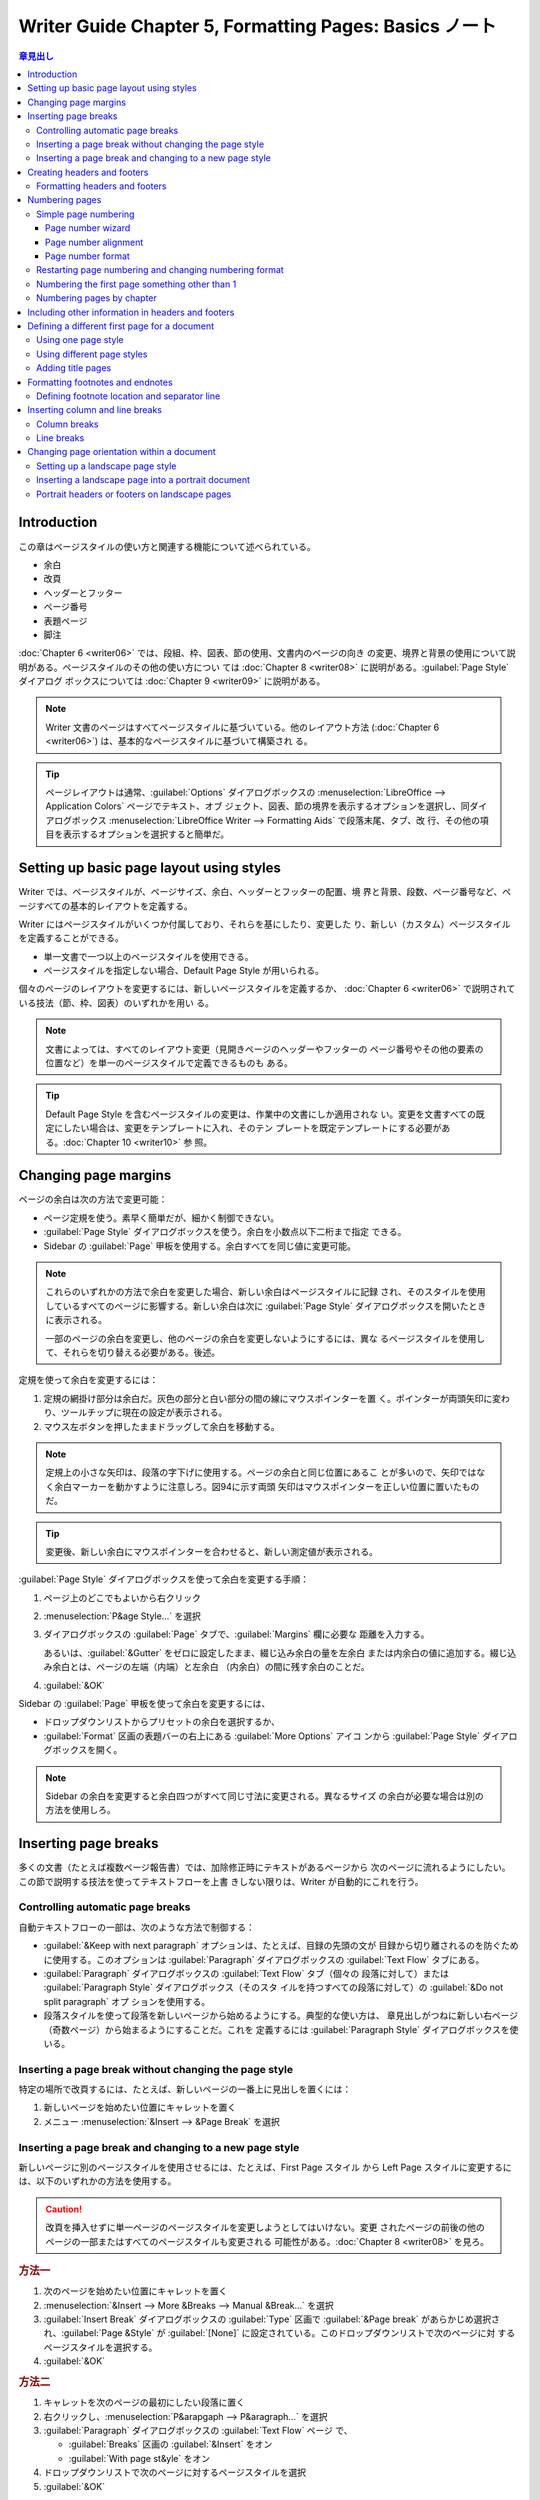 ======================================================================
Writer Guide Chapter 5, Formatting Pages: Basics ノート
======================================================================

.. contents:: 章見出し
   :depth: 3
   :local:

Introduction
======================================================================

この章はページスタイルの使い方と関連する機能について述べられている。

* 余白
* 改頁
* ヘッダーとフッター
* ページ番号
* 表題ページ
* 脚注

:doc:`Chapter 6 <writer06>` では、段組、枠、図表、節の使用、文書内のページの向き
の変更、境界と背景の使用について説明がある。ページスタイルのその他の使い方につい
ては :doc:`Chapter 8 <writer08>` に説明がある。:guilabel:`Page Style` ダイアログ
ボックスについては :doc:`Chapter 9 <writer09>` に説明がある。

.. note::

   Writer 文書のページはすべてページスタイルに基づいている。他のレイアウト方法
   (:doc:`Chapter 6 <writer06>`) は、基本的なページスタイルに基づいて構築され
   る。

.. tip::

   ページレイアウトは通常、:guilabel:`Options` ダイアログボックスの
   :menuselection:`LibreOffice --> Application Colors` ページでテキスト、オブ
   ジェクト、図表、節の境界を表示するオプションを選択し、同ダイアログボックス
   :menuselection:`LibreOffice Writer --> Formatting Aids` で段落末尾、タブ、改
   行、その他の項目を表示するオプションを選択すると簡単だ。

Setting up basic page layout using styles
======================================================================

Writer では、ページスタイルが、ページサイズ、余白、ヘッダーとフッターの配置、境
界と背景、段数、ページ番号など、ページすべての基本的レイアウトを定義する。

Writer にはページスタイルがいくつか付属しており、それらを基にしたり、変更した
り、新しい（カスタム）ページスタイルを定義することができる。

* 単一文書で一つ以上のページスタイルを使用できる。
* ページスタイルを指定しない場合、Default Page Style が用いられる。

個々のページのレイアウトを変更するには、新しいページスタイルを定義するか、
:doc:`Chapter 6 <writer06>` で説明されている技法（節、枠、図表）のいずれかを用い
る。

.. note::

   文書によっては、すべてのレイアウト変更（見開きページのヘッダーやフッターの
   ページ番号やその他の要素の位置など）を単一のページスタイルで定義できるものも
   ある。

.. tip::

   Default Page Style を含むページスタイルの変更は、作業中の文書にしか適用されな
   い。変更を文書すべての既定にしたい場合は、変更をテンプレートに入れ、そのテン
   プレートを既定テンプレートにする必要がある。:doc:`Chapter 10 <writer10>` 参
   照。

Changing page margins
======================================================================

ページの余白は次の方法で変更可能：

* ページ定規を使う。素早く簡単だが、細かく制御できない。
* :guilabel:`Page Style` ダイアログボックスを使う。余白を小数点以下二桁まで指定
  できる。
* Sidebar の :guilabel:`Page` 甲板を使用する。余白すべてを同じ値に変更可能。

.. note::

   これらのいずれかの方法で余白を変更した場合、新しい余白はページスタイルに記録
   され、そのスタイルを使用しているすべてのページに影響する。新しい余白は次に
   :guilabel:`Page Style` ダイアログボックスを開いたときに表示される。

   一部のページの余白を変更し、他のページの余白を変更しないようにするには、異な
   るページスタイルを使用して、それらを切り替える必要がある。後述。

定規を使って余白を変更するには：

#. 定規の網掛け部分は余白だ。灰色の部分と白い部分の間の線にマウスポインターを置
   く。ポインターが両頭矢印に変わり、ツールチップに現在の設定が表示される。
#. マウス左ボタンを押したままドラッグして余白を移動する。

.. note::

   定規上の小さな矢印は、段落の字下げに使用する。ページの余白と同じ位置にあるこ
   とが多いので、矢印ではなく余白マーカーを動かすように注意しろ。図94に示す両頭
   矢印はマウスポインターを正しい位置に置いたものだ。

.. tip::

   変更後、新しい余白にマウスポインターを合わせると、新しい測定値が表示される。

:guilabel:`Page Style` ダイアログボックスを使って余白を変更する手順：

#. ページ上のどこでもよいから右クリック
#. :menuselection:`P&age Style...` を選択
#. ダイアログボックスの :guilabel:`Page` タブで、:guilabel:`Margins` 欄に必要な
   距離を入力する。

   あるいは、:guilabel:`&Gutter` をゼロに設定したまま、綴じ込み余白の量を左余白
   または内余白の値に追加する。綴じ込み余白とは、ページの左端（内端）と左余白
   （内余白）の間に残す余白のことだ。
#. :guilabel:`&OK`

Sidebar の :guilabel:`Page` 甲板を使って余白を変更するには、

* ドロップダウンリストからプリセットの余白を選択するか、
* :guilabel:`Format` 区画の表題バーの右上にある :guilabel:`More Options` アイコ
  ンから :guilabel:`Page Style` ダイアログボックスを開く。

.. note::

   Sidebar の余白を変更すると余白四つがすべて同じ寸法に変更される。異なるサイズ
   の余白が必要な場合は別の方法を使用しろ。

Inserting page breaks
======================================================================

多くの文書（たとえば複数ページ報告書）では、加除修正時にテキストがあるページから
次のページに流れるようにしたい。この節で説明する技法を使ってテキストフローを上書
きしない限りは、Writer が自動的にこれを行う。

Controlling automatic page breaks
----------------------------------------------------------------------

自動テキストフローの一部は、次のような方法で制御する：

* :guilabel:`&Keep with next paragraph` オプションは、たとえば、目録の先頭の文が
  目録から切り離されるのを防ぐために使用する。このオプションは
  :guilabel:`Paragraph` ダイアログボックスの :guilabel:`Text Flow` タブにある。
* :guilabel:`Paragraph` ダイアログボックスの :guilabel:`Text Flow` タブ（個々の
  段落に対して）または :guilabel:`Paragraph Style` ダイアログボックス（そのスタ
  イルを持つすべての段落に対して）の :guilabel:`&Do not split paragraph` オプ
  ションを使用する。
* 段落スタイルを使って段落を新しいページから始めるようにする。典型的な使い方は、
  章見出しがつねに新しい右ページ（奇数ページ）から始まるようにすることだ。これを
  定義するには :guilabel:`Paragraph Style` ダイアログボックスを使いる。

Inserting a page break without changing the page style
----------------------------------------------------------------------

特定の場所で改頁するには、たとえば、新しいページの一番上に見出しを置くには：

#. 新しいページを始めたい位置にキャレットを置く
#. メニュー :menuselection:`&Insert --> &Page Break` を選択

Inserting a page break and changing to a new page style
----------------------------------------------------------------------

新しいページに別のページスタイルを使用させるには、たとえば、First Page スタイル
から Left Page スタイルに変更するには、以下のいずれかの方法を使用する。

.. caution::

   改頁を挿入せずに単一ページのページスタイルを変更しようとしてはいけない。変更
   されたページの前後の他のページの一部またはすべてのページスタイルも変更される
   可能性がある。:doc:`Chapter 8 <writer08>` を見ろ。

.. rubric:: 方法一

#. 次のページを始めたい位置にキャレットを置く
#. :menuselection:`&Insert --> More &Breaks --> Manual &Break...` を選択
#. :guilabel:`Insert Break` ダイアログボックスの :guilabel:`Type` 区画で
   :guilabel:`&Page break` があらかじめ選択され、:guilabel:`Page &Style` が
   :guilabel:`[None]` に設定されている。このドロップダウンリストで次のページに対
   するページスタイルを選択する。
#. :guilabel:`&OK`

.. rubric:: 方法二

#. キャレットを次のページの最初にしたい段落に置く
#. 右クリックし、:menuselection:`P&arapgaph --> P&aragraph...` を選択
#. :guilabel:`Paragraph` ダイアログボックスの :guilabel:`Text Flow` ページ
   で、

   * :guilabel:`Breaks` 区画の :guilabel:`&Insert` をオン
   * :guilabel:`With page st&yle` をオン
#. ドロップダウンリストで次のページに対するページスタイルを選択
#. :guilabel:`&OK`

.. tip::

   これらのページ番号フィールドの使用については :ref:`writer05-anchor5` を参照。

.. _writer05-anchor1:

Creating headers and footers
======================================================================

ヘッダーとフッターは各ページの上部と下部にそれぞれ表示される部分だ。ヘッダーには
通常、ページ番号と題名などの文書情報が含まれる。

Writer ではヘッダーとフッターはページスタイルで指定する。そのため、同じページス
タイルを持つページはすべて同じヘッダーとフッターを表示するが、ヘッダー、フッター
の内容は異なる場合がある。例えば、節、章、文書の最初のページのヘッダー、フッター
は、ページスタイルが同じでも、文書内の他のヘッダーやフッターとは異なる情報を含む
ことがある。後述。

.. admonition:: 術語

   見出しとは、文書の章や節を紹介する段落のことで、例えば上記の Creating headers
   and footers のようなものだ。ヘッダー（欄外見出しとも呼ばれる）は各ページの一
   番上の余白に表示され、文書に関する情報を通常、表示する。

ヘッダーを挿入するには以下のいずれかを行う（フッターも類似の操作）：

* テキストエリアの上部をクリックする。:guilabel:`Header` マーカーが表示された
  らプラス記号をクリックする。
* メニューから :menuselection:`&Insert --> He&ader and Footer --> He&ader -->`
  からページスタイルを選択

  サブメニューには文書で使用されているページスタイルと、文書のすべてのページスタ
  イルでヘッダーを有効にする :menuselection:`&All` という項目が表示される。
* ページ上の任意の場所で右クリックし、メニューから Page Style を選択す
  る。:guilabel:`Page Style` ダイアログボックスの :guilabel:`Header` タブで
  :guilabel:`Hea&der on` をオンにする。この方法はある一つのページスタイルにしか
  影響しない。

Formatting headers and footers
----------------------------------------------------------------------

Writer ではヘッダーとフッターは段落だ。したがって、文書本文のテキストの書式設定
と同じ技法を使用して、ヘッダーまたはフッターのテキストを書式設定できる。
:doc:`Chapter 4 <writer04>` を参照しろ。また、:doc:`Chapter 11 <writer11>` で説
明されている技法のいずれかを使用して、ヘッダーとフッターに画像を追加したり、
:doc:`Chapter 6 <writer06>` で説明されているように、図表を使って情報を並べたりす
ることもできる。

.. tip::

   Writer にはヘッダーとフッター用の段落スタイルが用意されており、他の段落スタイ
   ルと同じように変更して使用することができる。:doc:`Chapter 8 <writer08>` と
   :doc:`Chapter 9 <writer09>` を見ろ。

Sidebar の :guilabel:`Page` タブを使って、余白や間隔、同じ中身を最初のページや左
右のページに配置するかどうかなど、いくつかの書式を適用することが可能だ。

さらなるオプションについては :guilabel:`Page Style` ダイアログボックスを使え。

#. :guilabel:`Page Style` ダイアログボックスを開く。以下のいずれかの方法による：

   * ページ上のどこでもいいからクリックし、メニューから :menuselection:`F&ormat
     --> &Page Style...` を選択
   * ページ上の右クリックメニューから :menuselection:`&Page Style...` を選択
   * ページにヘッダーがある場合はヘッダー領域をクリックする。:guilabel:`Header`
     マーカーが表示されたら下矢印をクリックし、:menuselection:`Format Header...`
     を選択
   * Sidebar の :guilabel:`Page` タブで、ヘッダーの表題バーの右にある
     :guilabel:`More Options` 図像をクリック
#. :guilabel:`Page Style` ダイアログボックスの :guilabel:`Header` タブで、余白、
   間隔、高さを変更
#. :guilabel:`&More...` をクリックして :guilabel:`Border/Background` ダイアログ
   ボックスを開き、ヘッダーに境界、背景色、背景画像を追加可能

Numbering pages
======================================================================

ヘッダーまたはフッターに :guilabel:`Page Number` ページ番号フィールドを置くと、
そのページスタイルのすべてのページに番号が表示され、ページごとに自動的に変更され
る。ページ番号は灰色の背景で表示される。この灰色の背景はフィールドを表すもので、
背景は画面上では視認されるが、印刷はされない。

.. tip::

   灰色の背景を消すには :menuselection:`&View --> Fie&ld Shading` を選ぶか
   :kbd:`Ctrl` + :kbd:`F8` を押す。数字の代わりに :guilabel:`Page number` という
   文字が表示されたら :kbd:`Ctrl` + :kbd:`F9` を押す。これにより、Writer は
   フィールドに対する名前と中身の表示を切り替える。

このトピックでは文書のヘッダーやフッターに次のような関連情報を挿入する技法につい
て述べている：

* :ref:`writer05-anchor2`
* :ref:`writer05-anchor3`
* :ref:`writer05-anchor4`
* :ref:`writer05-anchor5`
* :ref:`writer05-anchor6`

.. _writer05-anchor2:

Simple page numbering
----------------------------------------------------------------------

最も単純な場合、ページ番号を各ページの天井か床下に表示し、それ以外には何も表示し
ない。これを行うには、

* :menuselection:`&Insert --> &Page Number...` を選択するか、
* ヘッダーまたはフッターにキャレットを置き、:menuselection:`&Insert --> Fiel&d
  --> &Page Number` を選択する。

前者の方法では :guilabel:`Page Number Wizard` が開く。後者の方法ではページ番号を
直接挿入し、後で設定を調整する。

Page number wizard
~~~~~~~~~~~~~~~~~~~~~~~~~~~~~~~~~~~~~~~~~~~~~~~~~~~~~~~~~~~~~~~~~~~~~~

メニューから :menuselection:`&Insert --> &Page Number...` を選択すると
:guilabel:`Page Number Wizard` が開き、

* 位置（ヘッダーまたはフッター）、
* 配置（右、中央、左）、
* 番号スタイル（ローマ数字、アラビア数字、その他の変種）、
* ページ番号に対するその他の設定

を選択できる。

:guilabel:`Page Number Wizard` を使用しない、または設定を変更する場合は、次の二
節を参照。

ページ番号の追加設定については :ref:`writer05-anchor4` と
:ref:`writer05-anchor5` を見ろ。

Page number alignment
~~~~~~~~~~~~~~~~~~~~~~~~~~~~~~~~~~~~~~~~~~~~~~~~~~~~~~~~~~~~~~~~~~~~~~

ページ番号を左、右、または中央に揃えるには、ヘッダーまたはフッターをクリックし、
次のいずれかの方法でフッター段落を変更する：

* :guilabel:`Formatting` ツールバーの整列図像のどれかをクリック。
* Sidebar の :guilabel:`Properties` 甲板を開く。:guilabel:`Paragraph` 区画で整列
  図像のどれかをクリック。
* 右クリックし、:menuselection:`P&aragraph --> P&aragraph...` を選択。
  :guilabel:`Paragraph` ダイアログボックスの :guilabel:`Alignment` タブで整列オ
  プションを選択し、:guilabel:`&OK` を押す。

.. _writer05-anchor3:

Page number format
~~~~~~~~~~~~~~~~~~~~~~~~~~~~~~~~~~~~~~~~~~~~~~~~~~~~~~~~~~~~~~~~~~~~~~

ページ番号を何種類かの数字で表示するように設定できる：

* アラビア数字 (1, 2, 3)
* 小文字ローマ数字 (i, ii, iii)
* 序数 (1st, 2nd, 3rd)
* その他

そのためには、ページ番号をダブルクリックして、:guilabel:`Edit Fields` ダイアログ
ボックスで所望の書式を選択するか、次の手順のようにページスタイルで数字の書式を指
定する：

#. ページのテキストエリアを右クリックし、コンテキストメニューから
   :menuselection:`&Page Style...` を選択
#. :guilabel:`Page Style` ダイアログボックスの :guilabel:`Page` タブで、右側の
   :guilabel:`Layout Settings `区画で、小文字ローマ数字を使用するために
   :guilabel:`Page nu&mbers` ドロップダウンリストで :guilabel:`i, ii, iii, ...`
   を選択

.. caution::

   番号の書式を変更すると、その書式を変更する方法にかかわらず、そのページスタイ
   ルを使用しているすべてのページのページ番号に影響する。すべてのページではな
   く、一部のページのページ番号の書式を変更するには、別のページスタイルを使用す
   る必要がある。:ref:`次節 <writer05-anchor5>` を見ろ。

.. _writer05-anchor4:

Restarting page numbering and changing numbering format
----------------------------------------------------------------------

書籍など、多くの文書では前見出し（目次など）にローマ数字で、本文にアラビア数字で
番号が振られ、ページ数は 1 から始まる。次はページ番号を 1 から付け直す手順だ。

まず、二つのページスタイルについて番号の書式を定義する：

* Front Matter
* Default Page Style

これらについては :ref:`writer05-anchor8` と :ref:`前節 <writer05-anchor3>` を参
照。

次に、文書の前見出しにページ番号を挿入する。:ref:`writer05-anchor2` を参照。

その後、ページ番号付けを再開する：

#. Default Page Style にするページの最初の段落にキャレットを置く（見出しは段落の
   一種だ）。
#. メニューの :menuselection:`F&ormat --> P&aragraph...` を選択するか、右クリッ
   クして :menuselection:`P&aragraph --> P&aragraph...` を選択し、
   :guilabel:`Paragraph` ダイアログボックスを表示
#. :guilabel:`Text Flow` タブの :guilabel:`Breaks` で、

   #. :guilabel:`&Insert` を選択
   #. :guilabel:`&Type` ドロップダウンリストで :guilabel:`Page` を選択
   #. :guilabel:`&Position` ドロップダウンリストで :guilabel:`Before` を選択
#. :guilabel:`With page st&yle` をオンにしてドロップダウンリストから次のページに
   対するスタイルを選択
#. :guilabel:`Page &number` をオンにしてフィールドを活性化し ``1`` を入力
#. :guilabel:`&OK` を押す

.. _writer05-anchor5:

Numbering the first page something other than 1
----------------------------------------------------------------------

ページ番号が 1 より大きい文書を開始する手順は、前節の工程 3 と同様。

#. 先述の方法でヘッダー（フッター）にページ番号を挿入
#. テキストエリアの最初の段落をクリック
#. 先述の方法で :guilabel:`Paragraph` ダイアログボックスを表示
#. :guilabel:`Text Flow` タブの :guilabel:`Breaks` で、

   #. :guilabel:`&Insert` を選択
   #. :guilabel:`&Type` ドロップダウンリストで :guilabel:`Page` を選択
   #. :guilabel:`With page st&yle` をオンにしてドロップダウンリストから最初の
      ページに使われるスタイルを選択
#. :guilabel:`Page &number` をオンにしてフィールドを活性化し、開始ページ番号を入
   力
#. :guilabel:`&OK` を押す

.. note::

   選択した開始ページ番号が偶数の場合、最初のページの前に空白ページが発生す
   る。LibreOffice では奇数ページ番号は右ページ、偶数ページ番号は左ページという
   慣例に従っている。

   この空白ページは、ファイルを印刷したり PDF として書き出したりするときに表示さ
   れる。:doc:`Chapter 7 <writer07>` 参照。

.. _writer05-anchor6:

Numbering pages by chapter
----------------------------------------------------------------------

技術文書ではヘッダーやフッターにページ番号とともに章番号を入れがちだ。たとえば、
1-1, 1-2, 1-3, ..., 2-1, 2-2, 2-3, ... といった具合だ。このようなページ番号を設
定するには次のようにする：

#. 章の表題はすべて同じ段落スタイル、例えば :guilabel:`Heading 1` スタイルで識別
   されるようにしろ。
#. :menuselection:`&Tools --> Heading &Numbering` を使って :guilabel:`&Level` 1
   に使用する段落スタイルを Writer に伝え、:guilabel:`&Number` 欄で
   :guilabel:`1, 2, 3, ...` を指定する。
#. 文書に章番号を挿入する：

   #. 先に挿入したページ番号の直前のヘッダーまたはフッターにキャレットを置き、メ
      ニューで :menuselection:`&Insert --> Fiel&d --> &More Fields...` を選択
   #. :guilabel:`Field` ダイアログボックスで :guilabel:`Document` タブに移動す
      る。

      * :guilabel:`&Type` 一覧で :guilabel:`Heading` を指定
      * :guilabel:`&Format ` 一覧で :guilabel:`Heading number` を指定
      * :guilabel:`&Up tp level` 欄で :guilabel:`1` を指定

      :guilabel:`&Insert` を押す。
   #. 章番号とページ番号の間にハイフンなどの句読点を打ち込む

Including other information in headers and footers
======================================================================

ページ番号だけでなく、他の情報をヘッダーやフッターに入れることもよくある。例えば：

* :guilabel:`Page Number` フィールドの前に Page という単語（と空白）を入力し、
  ヘッダーが Page 1, Page 2 などとなるようにする。
* :guilabel:`Page Count` フィールドと :guilabel:`Page Number` フィールドを使い、
  ヘッダーが Page 1 of 4, Page 2 of 4,などとなるようにする。
* 文書の表題や章の表題を入力するか、（よりよい方法として）フィールドとして追加す
  ることができる。そうすれば、何か変更があった場合、ヘッダーとフッターはすべて自
  動的に更新される。

フィールドについては :doc:`Chapter 17 <writer17>` で扱う。ここではある例が役に立
つ。文書の表題を Default Page Style のヘッダーに挿入するには：

#. メニューの :menuselection:`&File --> Propert&ies` を選択
#. :guilabel:`Description` タブ
#. :guilabel:`&Title` 欄に文書の表題を入力
#. :guilabel:`&OK` を押して :guilabel:`Properties` ダイアログボックスを閉じる
   クスを閉じる。
#. 上述のようにしてヘッダーを追加
#. ページのヘッダー部分にキャレットを置く
#. メニューから :menuselection:`&Insert --> Fiel&d --> T&itle` を選択

文書の表題を変更するには手順の前半を再現する。

Defining a different first page for a document
======================================================================

手紙や覚書などの文書の多くには、他のページとは異なる最初のページがある。例えば、
レターヘッドの最初のページには通常、異なるヘッダーがある。また、報告書の最初の
ページにはヘッダーもフッターもないが、他のページにはそれらがある。

これにはいくつかの方法がある：

* 文書の Default またはその他のページスタイルを使用する。:guilabel:`Page Style`
  ダイアログボックスの :guilabel:`Header` タブで :guilabel:`Same content on
  first &page` をオフにし、文書の最初のページと他のページに異なるヘッダーを追加
  する。:ref:`次節<writer05-anchor7>` 参照。
* 最初のページと後続ページで異なるページスタイルを使う。次のページが自動的に後続
  ページのスタイルになるように、最初のページに :guilabel:`Next Page` 属性を設定
  する。:ref:`writer05-anchor8` 参照。
* 文書の冒頭に表題ページを追加する。:ref:`writer05-anchor9` 参照。

いずれの方法の詳細も後述。

.. _writer05-anchor7:

Using one page style
----------------------------------------------------------------------

この例は Default Page Style を用いる。

.. admonition:: 読者ノート

   以下、ヘッダーについてしかノートを記しさないが、フッターでも当然成り立つ。

#. ページ上のどこでもいいから右クリックし、:menuselection:`&Page Style...` を選
   択する。:guilabel:`Page Style` ダイアログボックスの :guilabel:`Header` タブで
   :guilabel:`Hea&der on` をオンにし、最初のページで同じ内容の選択を解除する。オ
   プションで :guilabel:`Same co&ntent on left and right pages` を選択する。
#. Default Page Style を使用して、任意のページにヘッダーを挿入する。
   :ref:`writer05-anchor1` 参照。
#. 文書の最初のページと他のページに、異なるヘッダーの内容を追加する。例えば、最
   初のページのヘッダーは空白のままにしておく。

.. _writer05-anchor8:

Using different page styles
----------------------------------------------------------------------

例として、LibreOffice に付属している First Page と Default ページスタイルを使用
する。最初のページに既定のページを表示し、それ以降のページをすべて既定のページス
タイルにすることを検討する。

これを行うには、

#. First Page スタイルに対する :guilabel:`Page Style` ダイアログボックスを開く
#. :guilabel:`Organizer` タブ
#. :guilabel:`Ne&xt Style` ドロップダウンリストで :guilabel:`Default Page Style`
   を選択

.. _writer05-anchor9:

Adding title pages
----------------------------------------------------------------------

文書に表題ページを追加し、オプションで文書本文のページ番号を 1 から再開するため
の、迅速で便利な方法が Writer には備わっている。

メニューで :menuselection:`F&ormat --> Title Page...` を選択し、:guilabel:`Title
Page` ダイアログボックスを開く。

:guilabel:`Title Page` ダイアログボックスでは、次の選択ができる：

* 既存ページを表題ページに変換するか、新しい表題ページを挿入するか
* 変換または挿入するページ数
* ページを配置する位置
* ページ番号付けを再開するかどうか、再開する場所と開始番号
* 表題ページに使用するページスタイル

この技法を使えば、例えば、章と章の間に装飾的なページを追加したり、本の冒頭に表題
や著作権などのページを追加したりするなど、文書のさまざまな箇所に複数の「表題ペー
ジ」を挿入することが可能だ。

Formatting footnotes and endnotes
======================================================================

脚注は参照されたページの床下に表示される。巻末注は文書の最後に集められる。

既定のものが要求に合致しない場合、脚注と巻末注を効果的に機能させるには次のように
する：

* 脚注を挿入し、その書式を定義する (:doc:`Chapter 3 <writer03>`)
* ページ上の脚注の位置、および区切り線の色と線スタイルを定義する

Defining footnote location and separator line
----------------------------------------------------------------------

ページ上の脚注の位置と、脚注とテキストを区切る線の色とスタイルは、ページスタイル
で定義する。複数のページスタイルを使っていて、そのどれかに脚注がある場合は、必ず
それぞれのページスタイルで脚注の位置と区切り線を定義しろ。

メニューの :menuselection:`F&ormat --> &Page Style...` を選択するか、ページを右
クリックメニューから :menuselection:`&Page Style...` を選択すると
:guilabel:`Page Style` ダイアログボックスが表示される。:guilabel:`Footnote` タブ
に移動して選択し、:guilabel:`&OK` 押して変更を保存する。

既定の :guilabel:`&Not larger than page area` 設定を維持すると、脚注の数に基づい
て脚注領域が自動的に計算される。脚注の最大空間を手動で制御するには
:guilabel:`Maximum footnote &height` をオンにし、希望する単位で値を入力する。

最大高を超える脚注は次のページにはみ出す。ページの二番目の区画を使用して、脚注と
メインテキストエリアの間の分離帯をカスタマイズしろ。

Inserting column and line breaks
======================================================================

手動改頁に加えて、改段や改行を使いたい場合もある。これらの改行の挿入方法は、手動
改頁の方法と似ている。

Column breaks
----------------------------------------------------------------------

手動による改段は複数段組の文書または節でしか使用できない。手動改段を挿入するに
は：

#. キャレットを新しい段を開始したい位置に置く
#. メニューから :menuselection:`&Insert --> More &Breaks --> Manual &Break...`
   を選択
#. :guilabel:`Insert Break` ダイアログボックスの :guilabel:`Type` 区画で
   :guilabel:`Column &break` をオン
#. :guilabel:`&OK`

:guilabel:`Paragraph` ダイアログボックスの :guilabel:`Breaks` 区画を使用すること
も可能。

Line breaks
----------------------------------------------------------------------

改行を使用して、いくつかの方法でテキストを手動で書式を整えることが可能だ：

* 次の行に続く（既定）
* 現在の行と交差するすべての錨付き物の下の、次の完全な行に続く
* 左側がブロックされていない次の行に続く
* 右側がブロックされていない次の行に続く

既定の改行を挿入するには :kbd:`Shift` + :kbd:`Enter` を押す。

その他の改行を挿入するには：

#. テキストを改行したい位置にキャレットを置く
#. :guilabel:`Insert Break` ダイアログボックスの :guilabel:`Type` 区画で
   :guilabel:`&Line break` をオンにする
#. 必要な改行の型を選択
#. :guilabel:`&OK`

Changing page orientation within a document
======================================================================

文書には複数の向きのページを含めることができる。よくあるシナリオは、文書の真ん中
か最後に横向きのページがあり、他のページは縦向きというものだ。

Setting up a landscape page style
----------------------------------------------------------------------

#. 余白を他のページと同じにするには、現在のページスタイル（:guilabel:`Page
   Style` ダイアログボックスの :guilabel:`Page` タブ）の余白設定に注意しろ。
#. Sidebar の :guilabel:`Styles` 甲板で :guilabel:`Page Styles` 一覧から
   :guilabel:`Landscape` を右クリックし、:menuselection:`&Edit Style...` を選択
   する。
#. :guilabel:`Page Style` ダイアログボックスの :guilabel:`Organizer` タブ
   で、:guilabel:`Ne&xt style` が :guilabel:`Landscape` に設定されていることを確
   認。
#. :guilabel:`Page Style` ダイアログボックスの :guilabel:`Page` タブで、
   :guilabel:`&Orientation` が :guilabel:`L&andscape` になっていることを確認す
   る。
#. 余白を縦書きページの余白に対応するように変更する。すなわち、縦長の上余白が横
   長の左余白になるようにする。
#. :guilabel:`&OK`

Inserting a landscape page into a portrait document
----------------------------------------------------------------------

Landscape ページスタイルが定義された後、それを適用する方法：

#. キャレットを横書きに設定したいページの先頭にある段落または図表に置く
#. 右クリックメニューから次のどちらかを選択：

   * :guilabel:`P&aragraph --> P&aragraph...`
   * :guilabel:`&Table Properties...`
#. ダイアログボックスの :guilabel:`Text Flow` ページで、:guilabel:`&Insert` また
   は :guilabel:`&Break` を選択し、:guilabel:`With Page St&yle` をオン
#. プロパティーを :guilabel:`Landscape` に設定
#. :guilabel:`&OK` を押す

縦長に戻す手順もわかるだろう。

Portrait headers or footers on landscape pages
----------------------------------------------------------------------

.. admonition:: 読者ノート

   以下、手順がどうしても面倒で検証していない。

横長ページにヘッダーやフッターを定義すると、ページ長辺に配置される。横長ページが
縦長ページの間に挿入される場合、ヘッダーやフッターを横長ページの短辺に配置し、横
長ページを 90 度回転させると（印刷された本のように）縦長ページと同じレイアウトに
なるようにしたい場合がある。

枠を使えば、横長ページに縦長向きのヘッダーやフッターを設定可能だ。枠を設定するの
は少し面倒だが、一度設定すれば Landscape ページスタイルの一部となり、文書内の横
長ページすべてに表示される。

下の例では、横長ページを文書に挿入し、縦長ページと同じヘッダー、フッター、余白を
持たせている。この例では、既定ページスタイルは縦長、A4 サイズ、ヘッダーとフッ
ターは 0.5 cm, 間隔は 0.5 cm だ。

横長ページのレイアウトを縦長ページのレイアウトに合わせるには：

* 横長ページは、ヘッダーは有効にするが、フッターは有効にしない。
* 横長ページの上余白は、縦長ページの左余白より 1 センチ小さくなる。なぜならば、
  縦長ページには（空の）ヘッダーがあり、そこに垂直ヘッダーとフッター枠の両方を固
  定するからだ。
* 横ページの下余白は縦ページの右余白と同じになる。
* 両ページの縦方向の寸法が一致するように、横長ページの左右の余白は、縦長ページの
  対応する上下の余白より 1 センチ大きくなければならない。この 1 センチは、本文に
  ヘッダー (0.5 cm) やフッター (0.5 cm) の寸法と間隔 (1.0 cm) を足したものだ。

このような結果を得る手順は：

#. 両方のページスタイルでテキストスペースの寸法が同じになるように Landscape ペー
   ジスタイルの余白を変更する。
#. 横長ページを表示したい場所に手動改頁を挿入（方法は先述）し、ページスタイルに
   :guilabel:`Landscape` を選択する。
#. 縦長ページのフッターからすべての内容をコピー＆ペーストし、横長ページの空白の
   段落に貼り付けます。このテキストに :guilabel:`Footer` 段落スタイルがあること
   を確認し、フォント設定が一致するようにする。
#. 貼り付けたテキスト（フィールドを含む）全体を選択する。
#. :menuselection:`F&ormat --> C&haracter...` を選択する。
#. ダイアログボックスで :guilabel:`Position` タブを選択し、:guilabel:`Rotation /
   Scaling` を :guilabel:`&270 degrees` に設定する。
#. :guilabel:`&OK` を押す。
#. テキストを選択したまま、:guilabel:`&Insert --> &Frame --> F&rame` を選択する。
#. ダイアログボックスで :guilabel:`Position and Size` タブを選択し、フッターの
   幅、高さ、水平および垂直位置を入力する。

   :guilabel:`&Width` と :guilabel:`&Height` の自動寸法調整オプションをオフにす
   る。
#. 枠全体を選択し、幅と高さを修正する：

   * 幅は 0.5 cm にする。縦書きページスタイルのフッターの高さだ。
   * 高さは Din A4 ページの幅 (21 cm) から、上下の余白の合計 2.8 cm と 1.8 cm を
     引いた 16.4 cm にする。
#. 枠をカットし、横長ページのヘッダーに移動してペースト、空のヘッダー段落に固定
   し、横長ページを挿入するたびに繰り返すようにする。
#. ページ全体に対する枠の位置を設定する：

   * 垂直位置 2.80 cm
   * 水平位置 1.50 cm
#. フッターでテキストの上に行がある場合は :guilabel:`Borders` タブで右枠線を選択
   し、枠の内容に合わせて行の幅と間隔を指定する。
#. :guilabel:`&OK` を押す。

回転したテキストではタブが表示されないので、タブのあったテキストの末尾の枠をク
リックし、縦書きページに合うようにレイアウトに必要な数の空きを入力しろ。

.. tip::

   横長のページに縦長のヘッダーを設定するには、この手順の途中からを繰り返す。た
   だし、横方向の位置を 27.70 cm に設定する。余白とヘッダーから 2 cm を引いた値
   だ。
